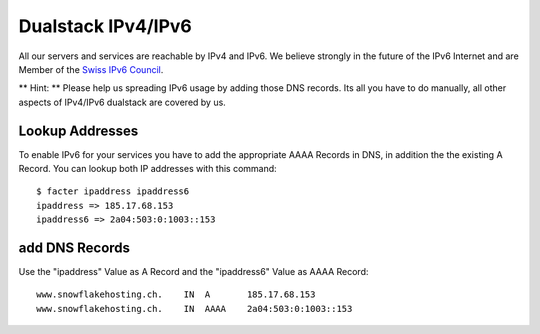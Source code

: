 Dualstack IPv4/IPv6
===================

All our servers and services are reachable by IPv4 and IPv6. We believe
strongly in the future of the IPv6 Internet and are Member of the `Swiss
IPv6 Council <http://www.swissipv6council.ch/>`__.

\*\* Hint: \*\* Please help us spreading IPv6 usage by adding those DNS
records. Its all you have to do manually, all other aspects of IPv4/IPv6
dualstack are covered by us.

Lookup Addresses
----------------

To enable IPv6 for your services you have to add the appropriate AAAA
Records in DNS, in addition the the existing A Record. You can lookup
both IP addresses with this command:

::

    $ facter ipaddress ipaddress6
    ipaddress => 185.17.68.153
    ipaddress6 => 2a04:503:0:1003::153

add DNS Records
---------------

Use the "ipaddress" Value as A Record and the "ipaddress6" Value as AAAA
Record:

::

    www.snowflakehosting.ch.    IN  A       185.17.68.153
    www.snowflakehosting.ch.    IN  AAAA    2a04:503:0:1003::153
